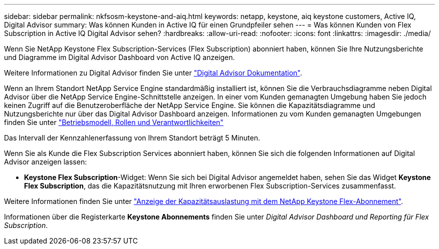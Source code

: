---
sidebar: sidebar 
permalink: nkfsosm-keystone-and-aiq.html 
keywords: netapp, keystone, aiq keystone customers, Active IQ, Digital Advisor 
summary: Was können Kunden in Active IQ für einen Grundpfeiler sehen 
---
= Was können Kunden von Flex Subscription in Active IQ Digital Advisor sehen?
:hardbreaks:
:allow-uri-read: 
:nofooter: 
:icons: font
:linkattrs: 
:imagesdir: ./media/


[role="lead"]
Wenn Sie NetApp Keystone Flex Subscription-Services (Flex Subscription) abonniert haben, können Sie Ihre Nutzungsberichte und Diagramme im Digital Advisor Dashboard von Active IQ anzeigen.

Weitere Informationen zu Digital Advisor finden Sie unter link:https://docs.netapp.com/us-en/active-iq/index.html["Digital Advisor Dokumentation"].

Wenn an Ihrem Standort NetApp Service Engine standardmäßig installiert ist, können Sie die Verbrauchsdiagramme neben Digital Advisor über die NetApp Service Engine-Schnittstelle anzeigen. In einer vom Kunden gemanagten Umgebung haben Sie jedoch keinen Zugriff auf die Benutzeroberfläche der NetApp Service Engine. Sie können die Kapazitätsdiagramme und Nutzungsberichte nur über das Digital Advisor Dashboard anzeigen. Informationen zu vom Kunden gemanagten Umgebungen finden Sie unter https://docs.netapp.com/us-en/keystone/nkfsosm_overview.html["Betriebsmodell, Rollen und Verantwortlichkeiten"]

Das Intervall der Kennzahlenerfassung von Ihrem Standort beträgt 5 Minuten.

Wenn Sie als Kunde die Flex Subscription Services abonniert haben, können Sie sich die folgenden Informationen auf Digital Advisor anzeigen lassen:

* *Keystone Flex Subscription*-Widget: Wenn Sie sich bei Digital Advisor angemeldet haben, sehen Sie das Widget *Keystone Flex Subscription*, das die Kapazitätsnutzung mit Ihren erworbenen Flex Subscription-Services zusammenfasst.


Weitere Informationen finden Sie unter link:https://docs.netapp.com/us-en/active-iq/view_keystone_capacity_utilization.html["Anzeige der Kapazitätsauslastung mit dem NetApp Keystone Flex-Abonnement"].

Informationen über die Registerkarte *Keystone Abonnements* finden Sie unter _Digital Advisor Dashboard und Reporting für Flex Subscription_.
